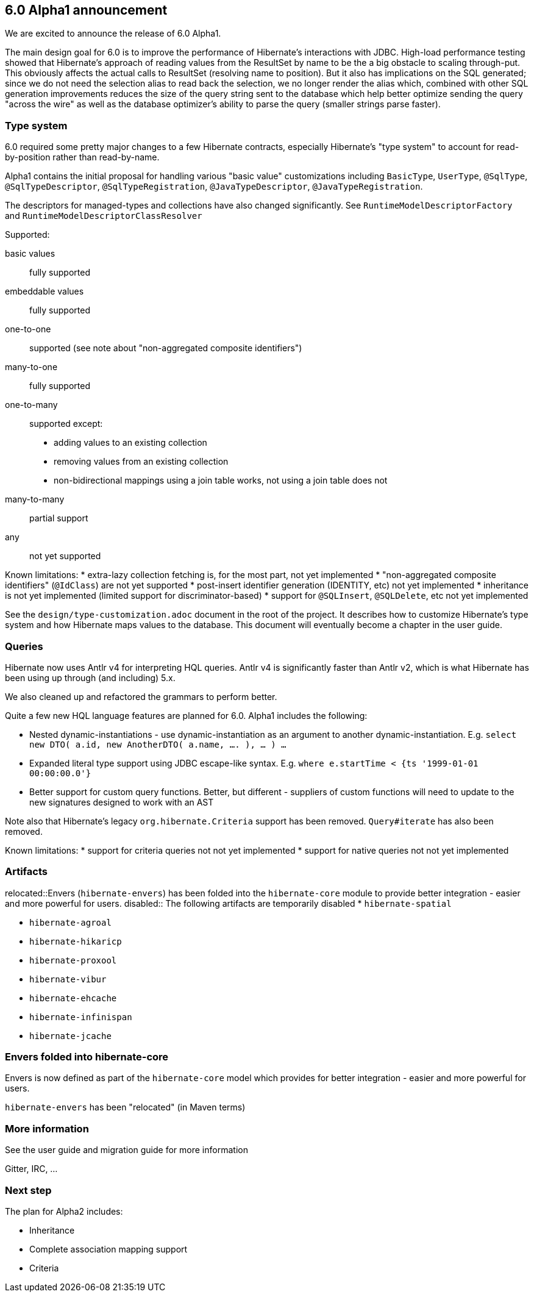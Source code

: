 == 6.0 Alpha1 announcement

We are excited to announce the release of 6.0 Alpha1.

The main design goal for 6.0 is to improve the performance of Hibernate's interactions with JDBC.  High-load performance
testing showed that Hibernate's approach of reading values from the ResultSet by name to be the a big obstacle to scaling
through-put.  This obviously affects the actual calls to ResultSet (resolving name to position).  But it also has
implications on the SQL generated; since we do not need the selection alias to read back the selection, we no longer
render the alias which, combined with other SQL generation improvements reduces the size of the query string sent to the
database which help better optimize sending the query "across the wire" as well as the database optimizer's ability to
parse the query (smaller strings parse faster).


=== Type system

6.0 required some pretty major changes to a few Hibernate contracts, especially Hibernate's "type system" to account for
read-by-position rather than read-by-name.

Alpha1 contains the initial proposal for handling various "basic value" customizations including `BasicType`,
`UserType`, `@SqlType`, `@SqlTypeDescriptor`, `@SqlTypeRegistration`, `@JavaTypeDescriptor`, `@JavaTypeRegistration`.

The descriptors for managed-types and collections have also changed significantly.  See `RuntimeModelDescriptorFactory`
and `RuntimeModelDescriptorClassResolver`

Supported:

basic values:: fully supported
embeddable values:: fully supported
one-to-one:: supported (see note about "non-aggregated composite identifiers")
many-to-one:: fully supported
one-to-many:: supported except:
* adding values to an existing collection
* removing values from an existing collection
* non-bidirectional mappings using a join table works, not using a join table does not
many-to-many:: partial support
any:: not yet supported


Known limitations:
* extra-lazy collection fetching is, for the most part, not yet implemented
* "non-aggregated composite identifiers" (`@IdClass`) are not yet supported
* post-insert identifier generation (IDENTITY, etc) not yet implemented
* inheritance is not yet implemented (limited support for discriminator-based)
* support for `@SQLInsert`, `@SQLDelete`, etc not yet implemented

See the `design/type-customization.adoc` document in the root of the project.  It
describes how to customize Hibernate's type system and how Hibernate maps values
to the database.  This document will eventually become a chapter in the user guide.



=== Queries

Hibernate now uses Antlr v4 for interpreting HQL queries.  Antlr v4 is significantly faster than Antlr v2, which
is what Hibernate has been using up through (and including) 5.x.

We also cleaned up and refactored the grammars to perform better.

Quite a few new HQL language features are planned for 6.0.  Alpha1  includes the following:

* Nested dynamic-instantiations - use dynamic-instantiation as an argument to another dynamic-instantiation.  E.g. `select new DTO( a.id, new AnotherDTO( a.name, .... ), ... ) ...`
* Expanded literal type support using JDBC escape-like syntax.  E.g. `where e.startTime < {ts '1999-01-01 00:00:00.0'}`
* Better support for custom query functions.  Better, but different - suppliers of custom functions will need to update to the new signatures designed to work with an AST

Note also that Hibernate's legacy `org.hibernate.Criteria` support has been removed.  `Query#iterate`
has also been removed.

Known limitations:
* support for criteria queries not not yet implemented
* support for native queries not not yet implemented


=== Artifacts

relocated::Envers (`hibernate-envers`) has been folded into the `hibernate-core` module to provide better integration - easier
and more powerful for users.
disabled:: The following artifacts are temporarily disabled
* `hibernate-spatial`

* `hibernate-agroal`
* `hibernate-hikaricp`
* `hibernate-proxool`
* `hibernate-vibur`

* `hibernate-ehcache`
* `hibernate-infinispan`
* `hibernate-jcache`



=== Envers folded into hibernate-core

Envers is now defined as part of the `hibernate-core` model which provides for better integration - easier
and more powerful for users.

`hibernate-envers` has been "relocated" (in Maven terms)



=== More information

See the user guide and migration guide for more information

Gitter, IRC, ...


=== Next step

The plan for Alpha2 includes:

* Inheritance
* Complete association mapping support
* Criteria
